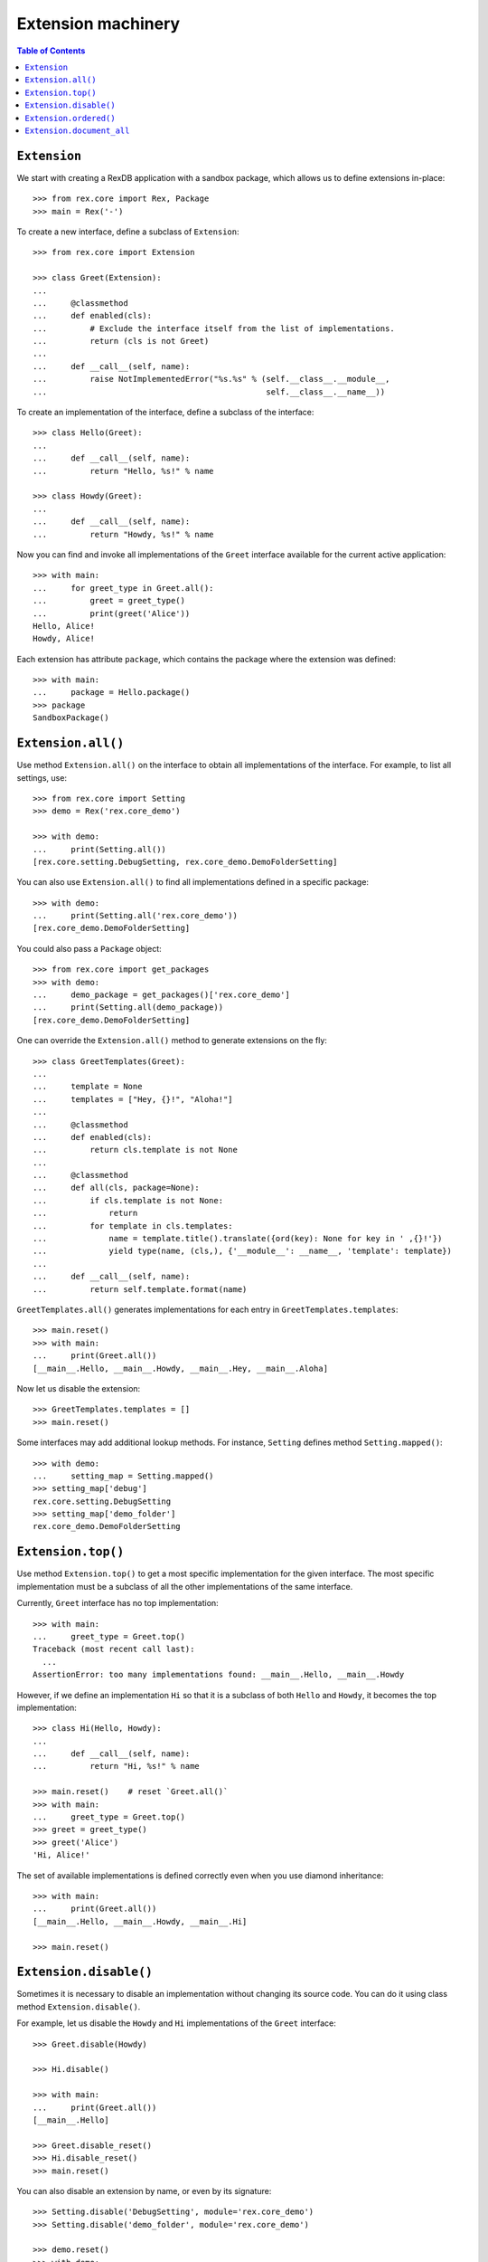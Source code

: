 ***********************
  Extension machinery
***********************

.. contents:: Table of Contents


``Extension``
=============

We start with creating a RexDB application with a sandbox package, which allows
us to define extensions in-place::

    >>> from rex.core import Rex, Package
    >>> main = Rex('-')

To create a new interface, define a subclass of ``Extension``::

    >>> from rex.core import Extension

    >>> class Greet(Extension):
    ... 
    ...     @classmethod
    ...     def enabled(cls):
    ...         # Exclude the interface itself from the list of implementations.
    ...         return (cls is not Greet)
    ... 
    ...     def __call__(self, name):
    ...         raise NotImplementedError("%s.%s" % (self.__class__.__module__,
    ...                                              self.__class__.__name__))

To create an implementation of the interface, define a subclass of the
interface::

    >>> class Hello(Greet):
    ... 
    ...     def __call__(self, name):
    ...         return "Hello, %s!" % name

    >>> class Howdy(Greet):
    ... 
    ...     def __call__(self, name):
    ...         return "Howdy, %s!" % name

Now you can find and invoke all implementations of the ``Greet`` interface
available for the current active application::

    >>> with main:
    ...     for greet_type in Greet.all():
    ...         greet = greet_type()
    ...         print(greet('Alice'))
    Hello, Alice!
    Howdy, Alice!

Each extension has attribute ``package``, which contains the package where
the extension was defined::

    >>> with main:
    ...     package = Hello.package()
    >>> package
    SandboxPackage()


``Extension.all()``
===================

Use method ``Extension.all()`` on the interface to obtain all implementations
of the interface.  For example, to list all settings, use::

    >>> from rex.core import Setting
    >>> demo = Rex('rex.core_demo')

    >>> with demo:
    ...     print(Setting.all())
    [rex.core.setting.DebugSetting, rex.core_demo.DemoFolderSetting]

You can also use ``Extension.all()`` to find all implementations defined
in a specific package::

    >>> with demo:
    ...     print(Setting.all('rex.core_demo'))
    [rex.core_demo.DemoFolderSetting]

You could also pass a ``Package`` object::

    >>> from rex.core import get_packages
    >>> with demo:
    ...     demo_package = get_packages()['rex.core_demo']
    ...     print(Setting.all(demo_package))
    [rex.core_demo.DemoFolderSetting]

One can override the ``Extension.all()`` method to generate extensions on the
fly::

    >>> class GreetTemplates(Greet):
    ... 
    ...     template = None
    ...     templates = ["Hey, {}!", "Aloha!"]
    ... 
    ...     @classmethod
    ...     def enabled(cls):
    ...         return cls.template is not None
    ... 
    ...     @classmethod
    ...     def all(cls, package=None):
    ...         if cls.template is not None:
    ...             return
    ...         for template in cls.templates:
    ...             name = template.title().translate({ord(key): None for key in ' ,{}!'})
    ...             yield type(name, (cls,), {'__module__': __name__, 'template': template})
    ... 
    ...     def __call__(self, name):
    ...         return self.template.format(name)

``GreetTemplates.all()`` generates implementations for each entry in
``GreetTemplates.templates``::

    >>> main.reset()
    >>> with main:
    ...     print(Greet.all())
    [__main__.Hello, __main__.Howdy, __main__.Hey, __main__.Aloha]

Now let us disable the extension::

    >>> GreetTemplates.templates = []
    >>> main.reset()

Some interfaces may add additional lookup methods.  For instance, ``Setting``
defines method ``Setting.mapped()``::

    >>> with demo:
    ...     setting_map = Setting.mapped()
    >>> setting_map['debug']
    rex.core.setting.DebugSetting
    >>> setting_map['demo_folder']
    rex.core_demo.DemoFolderSetting


``Extension.top()``
===================

Use method ``Extension.top()`` to get a most specific implementation for
the given interface.  The most specific implementation must be a subclass
of all the other implementations of the same interface.

Currently, ``Greet`` interface has no top implementation::

    >>> with main:
    ...     greet_type = Greet.top()
    Traceback (most recent call last):
      ...
    AssertionError: too many implementations found: __main__.Hello, __main__.Howdy

However, if we define an implementation ``Hi`` so that it is a subclass of
both ``Hello`` and ``Howdy``, it becomes the top implementation::

    >>> class Hi(Hello, Howdy):
    ... 
    ...     def __call__(self, name):
    ...         return "Hi, %s!" % name

    >>> main.reset()    # reset `Greet.all()`
    >>> with main:
    ...     greet_type = Greet.top()
    >>> greet = greet_type()
    >>> greet('Alice')
    'Hi, Alice!'

The set of available implementations is defined correctly even when you use
diamond inheritance::

    >>> with main:
    ...     print(Greet.all())
    [__main__.Hello, __main__.Howdy, __main__.Hi]

    >>> main.reset()


``Extension.disable()``
=======================

Sometimes it is necessary to disable an implementation without changing its
source code.  You can do it using class method ``Extension.disable()``.

For example, let us disable the ``Howdy`` and ``Hi`` implementations of the
``Greet`` interface::

    >>> Greet.disable(Howdy)

    >>> Hi.disable()

    >>> with main:
    ...     print(Greet.all())
    [__main__.Hello]

    >>> Greet.disable_reset()
    >>> Hi.disable_reset()
    >>> main.reset()

You can also disable an extension by name, or even by its signature::

    >>> Setting.disable('DebugSetting', module='rex.core_demo')
    >>> Setting.disable('demo_folder', module='rex.core_demo')

    >>> demo.reset()
    >>> with demo:
    ...     print(Setting.all())
    []

Since the settings are disabled by ``rex.core_demo`` package, it does not
affect the applications that do not include ``rex.core_demo``::

    >>> with main:
    ...     print(Setting.all())
    [rex.core.setting.DebugSetting]

    >>> Setting.disable_reset(module='rex.core_demo')
    >>> demo.reset()


``Extension.ordered()``
=======================

You can use method ``Extension.ordered()`` to get in their priority order.
However to use it, extensions must declare their priorities using attributes
``after`` and ``before``::

    >>> with main:
    ...     print(Greet.ordered())
    Traceback (most recent call last):
      ...
    AssertionError: order is not total: [__main__.Hello, __main__.Howdy]

    >>> Hi.after = [Howdy]
    >>> Hi.before = [Hello]

    >>> with main:
    ...     print(Greet.ordered())
    [__main__.Howdy, __main__.Hi, __main__.Hello]

Priority loops are detected::

    >>> Howdy.after = [Hello]
    >>> main.reset()

    >>> with main:
    ...     print(Greet.ordered())
    Traceback (most recent call last):
      ...
    AssertionError: order has cycles: [__main__.Hello, __main__.Hi, __main__.Howdy, __main__.Hello]

Another way to declare priority order is to use ``Extension.precedence``
method::

    >>> Hi.after = Hi.before = Howdy.after = []
    >>> Greet.precedence([Howdy, Hi, Hello])
    >>> main.reset()

    >>> with main:
    ...     print(Greet.ordered())
    [__main__.Howdy, __main__.Hi, __main__.Hello]

    >>> Greet.precedence_reset()
    >>> main.reset()

You can achieve the same effect using ``Extension.priority`` attribute::

    >>> Howdy.priority = 10
    >>> Hi.priority = 20
    >>> Hello.priority = 30

    >>> with main:
    ...     print(Greet.ordered())
    [__main__.Howdy, __main__.Hi, __main__.Hello]

Alternatively, you could use ``priority`` attribute as the extension
signature that could be used with ``after`` and ``before``::

    >>> Howdy.priority = 'howdy'
    >>> Hello.priority = 'hello'
    >>> Hi.after = 'howdy'
    >>> Hi.before = 'hello'
    >>> main.reset()

    >>> with main:
    ...     print(Greet.ordered())
    [__main__.Howdy, __main__.Hi, __main__.Hello]

When priorities are string values, they could be used in
``Extension.precedence`` calls::

    >>> Hi.after = Hi.before = None
    >>> Hi.priority = 'hi'
    >>> main.reset()
    >>> Greet.precedence(['hi', 'howdy', 'hello'])

    >>> with main:
    ...     print(Greet.ordered())
    [__main__.Hi, __main__.Howdy, __main__.Hello]


``Extension.document_all``
==========================

We use the method ``Extension.document_all`` to get a list of documentation
entries for every implementation of the extension.  For example::

    >>> with main:
    ...     entries = Setting.document_all()

    >>> entries                 # doctest: +ELLIPSIS, +NORMALIZE_WHITESPACE
    [DocEntry('debug', 'Turn on the debug mode.', index='debug', package='rex.core',
              filename='/.../rex/core/setting.py', line=...)]




